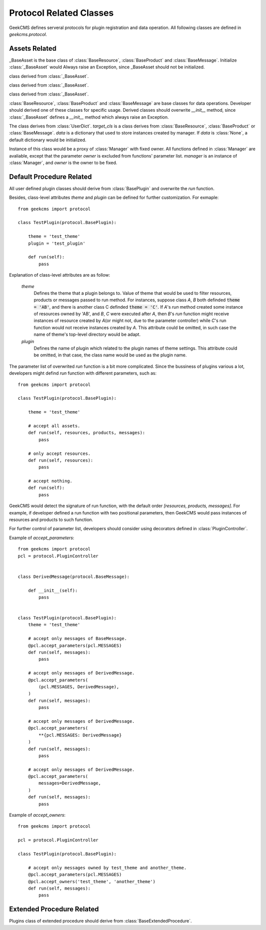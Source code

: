 
Protocol Related Classes
========================

GeekCMS defines serveral protocols for plugin registration and data operation.
All following classes are defined in *geekcms.protocol*.

Assets Related
--------------

.. class:: _BaseAsset(*args, **kwargs)

   _BaseAsset is the base class of :class:`BaseResource`, :class:`BaseProduct` and :class:`BaseMessage`.
   Initialize :class:`_BaseAsset` would Always raise an Exception, since _BaseAsset should not be initialized.


   .. method:: _BaseAsset.set_owner(self, owenr)
   
         Set the owner of asset instance. Instance of derived classes of :class:`_BaseAsset` must defined an owner, which
         should be the name of theme.
   
   .. classmethod:: _BaseAsset.get_manager_with_fixed_owner(cls, owner)
   
         Return an instance of :class:`ManagerProxyWithOwner`, bound with *cls* and *owner*.
   
   .. attribute:: objects
      
         Retrive an instance of :class:`Manager`, which bound with :class:`BaseResource`, :class:`BaseProduct` and :class:`BaseMessage`
         and its derived classes.


.. class:: BaseResource(*args, **kwargs)
   
   class derived from :class:`_BaseAsset`.


.. class:: BaseProduct(*args, **kwargs)

   class derived from :class:`_BaseAsset`.


.. class:: BaseMessage(*args, **kwargs)

   class derived from :class:`_BaseAsset`.


:class:`BaseResource`, :class:`BaseProduct` and :class:`BaseMessage` are base classes for data operations.
Developer should derived one of these classes for specific usage. Derived classes should overwrite `__init__` method,
since :class:`_BaseAsset` defines a `__init__` method which always raise an Exception.


.. class:: Manager(target_cls, data=None)

   The class derives from :class:`UserDict`.
   *target_cls* is a class derives from :class:`BaseResource`, :class:`BaseProduct` or :class:`BaseMessage`.
   *data* is a dictionary that used to store instances created by manager. If *data* is :class:`None`, a default dictionary would be initialized.

   .. method:: add(self, item)

         Add instance.

   .. method:: remove(self, item)
      
         Remove instance.

   .. method:: keys(self)

         Returns a list contanins all the owner of stored items.

   .. method:: create(self, *args, owner, **kwargs)

         Create and store an instance of :code:`self.target_cls`, with arguments :code:`(*args, **kwargs)`.
         *owner* is a keyword-only parameter.

   .. method:: filter(self, owner):

         Return a list of instances that:

         *  *owner* is the owner of instance.

         *  :code:`isinstance(instance, self.target_cls)` is True.

   .. method:: values(self)

         Return a list of instances that :code:`isinstance(instance, self.target_cls)` is True.

   .. method:: clear(self)

         Clean up all stored items.


.. class:: ManagerProxyWithOwner(self, owner, manager)

   Instance of this class would be a proxy of :class:`Manager` with fixed owner.
   All functions defined in :class:`Manager` are avaliable, except that the parameter *owner* is excluded from functions' parameter list.
   *manager* is an instance of :class:`Manager`, and *owner* is the owner to be fixed.


Default Procedure Related
-------------------------

.. class:: BasePlugin()

   .. classmethod:: get_manager_bind_with_plugin(cls, other_cls)

      Return an instance of :class:`ManagerProxyWithOwner` bound to class of asset.
      *other_cls* should be one of :class:`BaseResource`, :class:`BaseProduct` and :class:`BaseMessage` and its derived classes.
   

   .. method:: run(self, resources=None, products=None, messages=None)

      The interface that a derived plugin class must overwrite. `run` should be a function that implements plugin's bussiness.
      The return value of `run` function would be discarded.

      *resources* would be a list contains instances of :class:`BaseResource` or its derived class.
      *products* would be a list contains instances of :class:`BaseProduct` or its derived class.
      *messages* would be a list contains instances of :class:`BaseMessage` or its derived class.

All user defined plugin classes should derive from :class:`BasePlugin` and overwrite the `run` function.

Besides, class-level attributes *theme* and *plugin* can be defined for further customization. For exmaple::

   from geekcms import protocol
   
   class TestPlugin(protocol.BasePlugin):
   
       theme = 'test_theme'
       plugin = 'test_plugin'

       def run(self):
           pass

Explanation of class-level attributes are as follow:

   *theme*
      Defines the theme that a plugin belongs to.
      Value of theme that would be used to filter resources, products or messages passed to run method.
      For instances, suppose class *A*, *B* both definded :code:`theme = 'AB'`,
      and there is another class C definded :code:`theme = 'C'`.
      If *A*\ 's `run` method created some instance of resources owned by 'AB',
      and *B*, *C* were executed after *A*, then *B*\ 's `run` function might receive instances of
      resource created by *A*\ (or might not, due to the parameter controller) while *C*\ 's run function would not
      receive instances created by *A*. This attribute could be omitted,
      in such case the name of theme's top-level directory would be adapt.
   *plugin*
      Defines the name of plugin which related to the plugin names of theme settings.
      This attribute could be omitted, in that case, the class name would be used as the plugin name.

The parameter list of overwrited `run` function is a bit more complicated.
Since the bussiness of plugins various a lot, developers might defind `run` function with different parameters, such as::

   from geekcms import protocol
   
   class TestPlugin(protocol.BasePlugin):
   
       theme = 'test_theme'
   
       # accept all assets.
       def run(self, resources, products, messages):
           pass
   
       # only accept resources.
       def run(self, resources):
           pass
   
       # accept nothing.       
       def run(self):
           pass
   
GeekCMS would detect the signature of run function, with the default order `[resources, products, messages]`.
For example, if developer defined a run function with two positional parameters,
then GeekCMS would pass instances of resources and products to such function.


For further control of parameter list, developers should consider using decorators defined in :class:`PluginController`.

.. class:: PluginController

   .. attribute:: RESOURCES
   
         String indicating :class:`BaseResource` and its derived classes.
   
   .. attribute:: PRODUCTS
   
         String indicating :class:`BaseProduct` and its derived classes.
   
   .. attribute:: MESSAGES
   
         String indicating :class:`BaseMessage` and its derived classes.
   
   .. classmethod:: accept_owners(cls, *owners)

         `accept_owners` is a decorator for plugin's `run` function.
         The owner of assets passed into `run` function would be adjusted, with respect to *owners*.
         *owners* should be a list of avaliable owners.

   .. classmethod::  accept_parameters(cls, *fixed_params, **typed_params)

         `accept_parameters` is a decorator for plugin's `run` function. By decorating,
         the order and type of parameters would be adjusted, with respect to *fixed_params* and *typed_params*.

         *fixed_params* should be a list of: 

            * string of `[RESOURCES, PRODUCTS, MESSAGES]`. 
            * two-element tuple(or list) in the form of *(name, accept_cls)*,
              in which *name* should be string of `[RESOURCES, PRODUCTS, MESSAGES]`
              and *accept_cls* should be class of asset.

         *typed_params* is a dictionary with key-value pairs *(name, accept_cls)*,
         in which *name* should be string of `[RESOURCES, PRODUCTS, MESSAGES]`
         and *accept_cls* should be class of asset.

Example of `accept_parameters`:: 

   from geekcms import protocol
   pcl = protocol.PluginController
   
   
   class DerivedMessage(protocol.BaseMessage):
   
       def __init__(self):
           pass
   
   
   class TestPlugin(protocol.BasePlugin):
       theme = 'test_theme'

       # accept only messages of BaseMessage.
       @pcl.accept_parameters(pcl.MESSAGES)
       def run(self, messages):
           pass
   
       # accept only messages of DerivedMessage.
       @pcl.accept_parameters(
           (pcl.MESSAGES, DerivedMessage),
       )
       def run(self, messages):
           pass
   
       # accept only messages of DerivedMessage.
       @pcl.accept_parameters(
           **{pcl.MESSAGES: DerivedMessage}
       )
       def run(self, messages):
           pass

       # accept only messages of DerivedMessage.
       @pcl.accept_parameters(
           messages=DerivedMessage,
       )
       def run(self, messages):
           pass
   
Example of `accept_owners`::

   from geekcms import protocol
   
   pcl = protocol.PluginController
   
   class TestPlugin(protocol.BasePlugin):
   
       # accept only messages owned by test_theme and another_theme.
       @pcl.accept_parameters(pcl.MESSAGES)
       @pcl.accept_owners('test_theme', 'another_theme')
       def run(self, messages):
           pass

.. _extend_procedure_relate:
   
Extended Procedure Related
--------------------------

.. class:: BaseExtendedProcedure()

   .. method:: get_command_and_explanation(self)
      
      Should be a function returns *(command, explanation)* tuple,
      with *command* as string to trigger the extended procedure
      and *explanation* as a brief explanation of the extended procedure.
      Derived class should overwrite this function.

   .. method:: get_doc(self)
      
      Should return string that can be parsed by docopt_.
      Derived class should overwrite this function.

   .. method:: run(self, args)

      `run` should be a function that implements plugin's bussiness.
      *args* is the processed arguments return by docopt.
      The return value of `run` function would be discarded.
      Derived class should overwrite this function.


Plugins class of extended procedure should derive from :class:`BaseExtendedProcedure`.


.. _docopt: https://github.com/docopt/docopt


.. target-notes::
